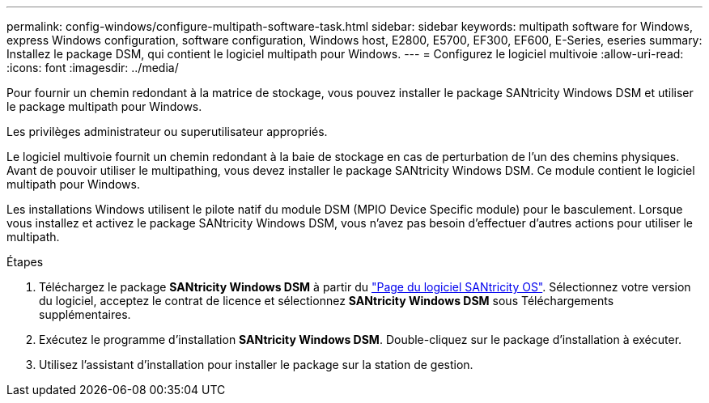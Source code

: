 ---
permalink: config-windows/configure-multipath-software-task.html 
sidebar: sidebar 
keywords: multipath software for Windows, express Windows configuration, software configuration, Windows host, E2800, E5700, EF300, EF600, E-Series, eseries 
summary: Installez le package DSM, qui contient le logiciel multipath pour Windows. 
---
= Configurez le logiciel multivoie
:allow-uri-read: 
:icons: font
:imagesdir: ../media/


[role="lead"]
Pour fournir un chemin redondant à la matrice de stockage, vous pouvez installer le package SANtricity Windows DSM et utiliser le package multipath pour Windows.

Les privilèges administrateur ou superutilisateur appropriés.

Le logiciel multivoie fournit un chemin redondant à la baie de stockage en cas de perturbation de l'un des chemins physiques. Avant de pouvoir utiliser le multipathing, vous devez installer le package SANtricity Windows DSM. Ce module contient le logiciel multipath pour Windows.

Les installations Windows utilisent le pilote natif du module DSM (MPIO Device Specific module) pour le basculement. Lorsque vous installez et activez le package SANtricity Windows DSM, vous n'avez pas besoin d'effectuer d'autres actions pour utiliser le multipath.

.Étapes
. Téléchargez le package *SANtricity Windows DSM* à partir du https://mysupport.netapp.com/site/products/all/details/eseries-santricityos/downloads-tab["Page du logiciel SANtricity OS"^]. Sélectionnez votre version du logiciel, acceptez le contrat de licence et sélectionnez *SANtricity Windows DSM* sous Téléchargements supplémentaires.
. Exécutez le programme d'installation *SANtricity Windows DSM*. Double-cliquez sur le package d'installation à exécuter.
. Utilisez l'assistant d'installation pour installer le package sur la station de gestion.

